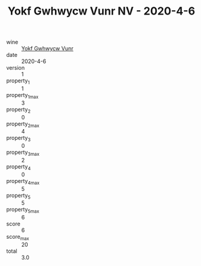:PROPERTIES:
:ID:                     79ea5373-b715-4b76-83c5-1948548882cb
:END:
#+TITLE: Yokf Gwhwycw Vunr NV - 2020-4-6

- wine :: [[id:9562ab29-8817-4aa6-ac6f-da960a78e895][Yokf Gwhwycw Vunr]]
- date :: 2020-4-6
- version :: 1
- property_1 :: 1
- property_1_max :: 3
- property_2 :: 0
- property_2_max :: 4
- property_3 :: 0
- property_3_max :: 2
- property_4 :: 0
- property_4_max :: 5
- property_5 :: 5
- property_5_max :: 6
- score :: 6
- score_max :: 20
- total :: 3.0


